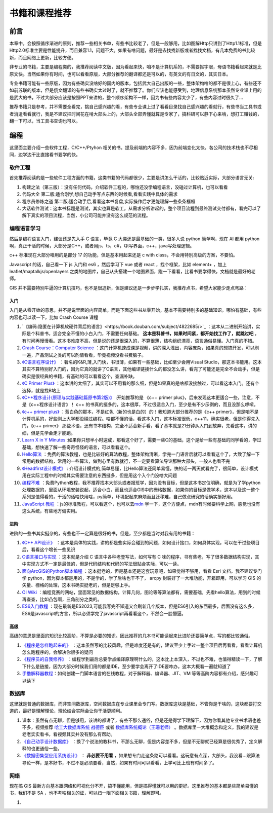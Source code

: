 .. highlight:: rst
.. _books:
################
书籍和课程推荐
################

前言
=========

本章中，会按照循序渐进的原则，推荐一些相关书单，有些书比较老了，但是一般够用，比如图解Http只讲到了Http1.1标准，但是Http2.0标准主要是性能提升，而且兼容1.1，问题不大。如果有啥问题，最好是去找找新版或者找找文档，有几本免费的书比较新，而且网络上更新，比较方便。

非专业的书籍，主要是编程类的，我推荐阅读中文版，因为看起来快，咱不是计算机系的，不需要抠字眼，母语书籍看起来就是比原文快。当然如果你有时间，也可以看看原版，大部分推荐的翻译都还是可以的，有英文的有日文的，其实日本。

专业书籍可能有一些原版，因为有些确实没啥好的国内的版本，包括武大自己出版的一些，整体架构啥的都不是很上心，有些还不如前苏联的版本，但是俄文翻译的有些书确实太过时了，就不推荐了。你们应该也能感受到，地理信息系统那本虽然专业课上用的是武大的书，不过大部分应该是按照PPT来讲的，整个顺序架构不一样，因为书有些内容太少了，有些内容过时很久了...

推荐书籍只是参考，并不需要全看完，挑自己感兴趣的看，有些专业课上过了看看目录找自己感兴趣的看就行，有些书当工具书或者消遣看看就行，我是不建议把时间花在啃大部头上的，大部头全部弄懂就算是专家了，搞科研可以静下心来啃，想打工赚钱的，翻一下可以，当工具书查询也可以。

.. hint

    一部分书我这有,不过有条件还是借本或者买本纸质的,翻起来比读电子书方便:
    - 链接: https://pan.baidu.com/s/1paWAVmKRdEC4bzBvpq786Q?pwd=tfyg
    提取码: tfyg

编程
=========

这里面主要介绍一些软件工程，C/C++/Ptyhon 相关的书。提及前端的内容不多，因为前端变化太快，各公司的技术栈也不尽相同，边学边干比直接看书要学的快。

软件工程
-----------

首先推荐阅读的是一些软件工程方面的书籍，这类书籍的代码都很少，主要是讲怎么干活的，比较贴近实际，大部分语言无关:

1. 构建之法（第三版）：没有任何代码，介绍软件工程的，哪怕还没学编程语言，没碰过计算机，也可以看看
2. 代码大全 第二版:适合刚学,想自己动手写点东西的时候看,看看实践中具体的需求
3. 程序员修炼之道 第二版:适合动手后,看看这本书复盘,实际操作后才更能理解一些条条框框
4. 大话软件测试：这本书标题是测试，其实也算是软工，从需求分析讲起的，整个项目流程到最终测试交付都有，看完可以了解下真实的项目流程，当然，小公司可能并没有这么规范的流程。

.. attention

    前两本推荐不管想不想学编程的同学们都看看，因为这里面介绍的都是基础，讲的是整个项目中会碰到的各种问题。《程序员修炼之道》这本可酌情看看，这本没有实操，或者踩过两年坑感触就不会很深。《大话软件测试》这本不想干编程的可以看看，不论去国企还是私企，做学术还是做工程，了解一个项目的整体正经流程到哪里都是加分项。

编程语言学习
----------------------

然后是编程语言入门，建议还是先入手 C 语言，毕竟 C 大类还是最基础的一类，很多人说 python 简单啊，现在 AI 都用 python 啊，真正干活的时候，大部分是C++，或者用js、ts，c#，Qt写界面，c++，java写处理逻辑。

c++ 标准现在大部分咱用的是部分 17 的功能，但是基本用起来还是 c with class，不会用特别高级的方案，不要怕。

Javascript 的话，自己看一下 js 入门和 es6 ，然后学习下 vue 或者 react ，找个框架，比如 element+ ，加上 leaflet/maptalkjs/openlayers 之类的地图库，自己从头搭建一个地图界面，跑一下看看，比看书要学得快，文档就是最好的老师。

GIS 并不需要特别牛逼的计算机技巧，也不是很追新，但是建议还是一步步学扎实，我推荐点书，希望大家能少走点弯路：

入门
^^^^^^^^
入门是从零开始的意思，并不是说里面的内容简单，而是下面这些书从零开始，基本不需要特别多的基础知识。哪怕有基础，有些内容也可以读一下，比如 Crash Course 课程

1. `《编码:隐匿在计算机软硬件背后的语言》<https://book.douban.com/subject/4822685/>`_ ：这本从二进制开始讲，实际是个科普书，适合完全不懂的小白入门，不需要任何基础。 **这本是科普书，如果时间紧，都开始找工作了，就跳过吧** ，有时间再慢慢看。这本书难度不高，但是说的还是很深入的，不算很薄，结构组织漂亮，语言通俗易懂。入门真的不错。
2. `Crash Course：Computer Science <https://www.bilibili.com/video/av21376839>`_ ：这门计算机速成课是视频，讲的深入浅出，内容庞杂，如果真的想搞开发，可以刷一遍，产品测试之类的可以酌情看看，毕竟视频没看书费脑子。
3. `《C语言程序设计》 <https://book.douban.com/subject/33400767/>`_ ：著名的K&R,薄,入门快，书很薄，如果有一些基础，比如至少会用Visual Studio，那这本书能用。这本其实不算特别好入门的，因为它真的就讲了C语言，其他编译链接什么的都没怎么讲，看完了可能还是完全不会动手，但是确实是很经典的书籍，有基础的可以看看这个，查漏补缺。
4. `《C Primer Plus》 <https://book.douban.com/subject/26792521/>`_ ：这本讲的太细了，其实可以不用看的那么细，但是如果真的是啥都没接触过，可以看这本入门。还有个选择，就是找B站上
5. `《C++程序设计(原理与实践基础篇原书第2版)》 <https://book.douban.com/subject/27023080/>`_  :开始推荐的是 《c++ primer plus》，后来发现这本更适合一些，注意，不是《c++程序设计语言》！ c++ 的书真的挺多的，这本很厚，不过很适合入门，至少是有不少示例的，而且没那么啰嗦。
6. `《c++ primer plus》 <https://book.douban.com/subject/35126643/>`_  ：蓝白色的那本，不是红色（新的也是白的）的！我知道大部分推荐的是《c++ primer》，但是咱不是计算机系的，好些刚上大学都没碰过编程。啥都不懂的话，看这本入门，这本标准很低，c++11，确实很老，但是你得先入门，《c++ primer》 那些术语，还有书本结构，完全不适合新手看，看了基本就是21分钟从入门到放弃，先看这本，讲的细，但是先学会走才能跑。
7. `Learn X in Y Minutes <https://learnxinyminutes.com/docs/zh-cn/c++-cn/>`_ :如果你只想半小时速成，那看这个好了，需要一些C的基础，这个是给一些有基础的同学看的，学过基础，想快速了解一些奇奇怪怪的语言，可以看看这个。
8. `Hello算法 <https://www.hello-algo.com/chapter_hello_algo/>`_ ：免费的算法教程，也是比较好的算法教程，整体架构清晰，学完一门语言后就可以看看这个了，大致了解一下常用的数据结构，常用的一些算法，做到心里有数就行，不一定要看算法导论那种大部头，一般人也看不完
9. `《Headfirst设计模式》 <https://book.douban.com/subject/2243615/>`_ : 介绍设计模式的,简单易懂，比Hello算法还简单易懂，快的话一两天就看完了，很简单，设计模式用在实际工程中的时候其实需要注意的东西挺多，但是用这个入个门没啥大问题
10. `编程不难 <https://github.com/Visualize-ML/Book1_Python-For-Beginners>`_ ：免费Python教程，我不推荐找本大部头或者报班学，因为没有目标，但是这本书定位明确，就是为了学python处理数据的，里面从环境安装说起，适合小白，而且也适合GIS中的栅格数据，如果你的目标是做学术，这本以及这一整个系列是值得看的，干活的话啥快用啥，py简单，环境配起来麻烦而且迁移难，自己做点研究的话确实挺好用。
11. `JavaScript 教程 <https://wangdoc.com/javascript/>`_ ：js的标准教程，可以看这个，也可以去\ `mdn <https://developer.mozilla.org/zh-CN/docs/Learn/JavaScript>`_ 学一下，这个方便点，mdn有时候要科学上网，感觉也没有这么系统，有些地方偏实用。

.. note

    这块基本都是编程入门推荐，如果不想干编程，这块可以全部跳过，但是我还是建议看看 `Crash Course：Computer Science <https://www.bilibili.com/video/av21376839/>`_ ，这套视频看完至少有点基础，出去面试忽悠人至少挺好用。

进阶
^^^^^^^^

进阶的一些书其实挺杂的，有些也不一定算是很好的书，但是，至少都是当时对我有用的书籍：

1. `《C++ API设计》 <https://book.douban.com/subject/24869855/>`_ ：这本是具体的实践，讲的都是些实际会碰到的问题，如何设计接口，如何具体实现，可以在干过些项目后，看看这个增长一些见识
2. `C语言接口与实现 <https://book.douban.com/subject/4908227/>`_ ：这本就是介绍 C 语言中各种老登写法，如何写有 C 味的程序，书有些老，写了很多数据结构实现，其中实现方式不一定是最佳的，但是代码结构和代码的写法很贴合实际，可以一读。
3. `面向ArcGIS的Python脚本编程 <https://book.douban.com/subject/26290313/>`_ ：这本挺老的，但是基本还是这套玩意吧，如果觉得不够用，看看 Esri 文档。我不建议专门学 python，因为脚本都是用的，不是学的，学了后啥也干不了， arcpy 封装好了一大堆功能，开箱即用，可以学习 GIS 的矢量、栅格的处理，这本书确实挺老的，但是足够上手。
4. `OI Wiki <https://oi-wiki.org>`_ ：编程竞赛的网站，里面常见的数据结构，计算几何，图论等等算法都有，需要基础，先看hello算法，用到的时候再查查，比如凸包啊，三角剖分之类的。
5. `ES6入门教程 <https://es6.ruanyifeng.com>`_ ：现在最新是ES2023,可能我写完不知道又会刷新几个版本，但是ES6引入的东西最多，后面没有这么多，ES6是javascript的方言，所以必须学完了javascript再看看这个，不然会一脸懵逼。


高级
^^^^

高级的意思是里面的知识比较高阶，不算是必要的知识。因此推荐的几本书可能读起来比进阶还要简单点，写的都比较通俗。

1. `《程序是怎样跑起来的》 <https://book.douban.com/subject/36085560/>`_  ：这本虽然写的比较风趣，但是难度还是有的，建议至少上手过一整个项目后再看看，看看计算机怎么跑程序的，会解决你很多的疑问
2. `《程序员的自我修养》 <https://book.douban.com/subject/3652388/>`_  ：编程学到最后总要学点编译原理啊什么的，这本比上本深入，不过也不难，也值得精读一下，了解下什么是链接，因为大部分时候我们用的都是IDE，至少要学会离开了IDE要咋办，这本大概看一遍就知道了
3. `手撸解释器教程 <https://readonly.link/books/https://raw.githubusercontent.com/GuoYaxiang/craftinginterpreters_zh/main/book.json>`__\ ：如何创建一门脚本语言的在线教程，对于解释器、编译器、JIT、VM 等等高阶内容都有介绍，感兴趣可以读下

数据库
----------------------

这里就是普通的数据库，而非空间数据库，空间数据库在专业课里会专门写。数据库这块是基础，不管你是干啥的，这块都要打交道的，最好是理解理论，理论结合实际会让你干活更顺利。

1. 课本：虽然有点无聊，但是够用，该讲的都讲了，有些不那么通俗，但是还是得学下理解下，因为你看其他专业书术语也差不多，视频推荐 `哈工大数据库系统 战德臣 <https://www.bilibili.com/video/BV1HY4y1b72A/>`_ 或者 `数据库系统概论（王珊老师） <https://www.bilibili.com/video/BV1pW411W7Do>`_ 。数据库里一大堆概念和定义，我的建议是老老实实看书，看视频其实并没有那么有帮助。
2. `《自己动手设计数据库》 <https://book.douban.com/subject/26630846/>`_  ：换了个说法的教科书，不那么无聊，但是内容差不多，但是不无聊就已经算是很优秀了，定义解释的也更通俗一些。
3. `《数据密集型应用系统设计》 <https://book.douban.com/subject/30329536/>`_  ： **非必要不用看** ，如果想专门走这条路可以看看。这玩意有点深，大部头，我没看...跟算法导论一样，是本好书，不过不是必须要看，当然，如果有时间可以看看，上学可比上班有时间多了。

网络
----------------------

现在搞 GIS 最新方向基本跟网络和可视化分不开，搞不懂能用，但是搞得懂就可以用的更好。这里推荐的基本都是些简单易懂的书，我们不是 SA ，也不考啥相关的证，可以扫一眼下面相关书籍，理解即可。

1. 

